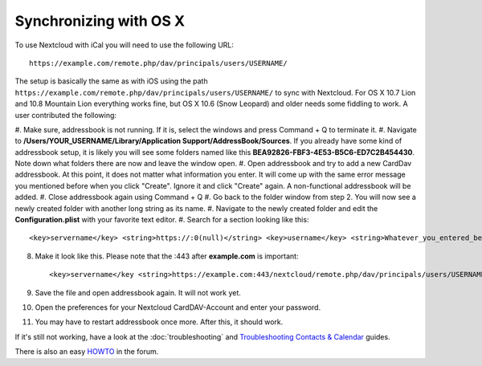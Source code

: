 Synchronizing with OS X
=======================

To use Nextcloud with iCal you will need to use the following URL::

    https://example.com/remote.php/dav/principals/users/USERNAME/

The setup is basically the same as with iOS using the path ``https://example.com/remote.php/dav/principals/users/USERNAME/``
to sync with Nextcloud. For OS X 10.7 Lion and 10.8 Mountain Lion everything works
fine, but OS X 10.6 (Snow Leopard) and older needs some fiddling to work. A user
contributed the following:

#. Make sure, addressbook is not running. If it is, select the windows and press
Command + Q to terminate it.
#. Navigate to **/Users/YOUR\_USERNAME/Library/Application Support/AddressBook/Sources**.
If you already have some kind of addressbook setup, it is likely you will see
some folders named like this **BEA92826-FBF3-4E53-B5C6-ED7C2B454430**.
Note down what folders there are now and leave the window open.
#. Open addressbook and try to add a new CardDav addressbook. At this point, it
does not matter what information you enter. It will come up with the same error
message you mentioned before when you click "Create". Ignore it and click "Create"
again. A non-functional addressbook will be added.
#. Close addressbook again using Command + Q
#. Go back to the folder window from step 2. You will now see a newly created folder
with another long string as its name.
#. Navigate to the newly created folder and edit the **Configuration.plist** with
your favorite text editor.
#. Search for a section looking like this::

    <key>servername</key> <string>https://:0(null)</string> <key>username</key> <string>Whatever_you_entered_before</string>

8. Make it look like this. Please note that the :443 after **example.com** is important::

    <key>servername</key <string>https://example.com:443/nextcloud/remote.php/dav/principals/users/USERNAME</string> <key>username</key <string>username</string>

9. Save the file and open addressbook again. It will not work yet.

10. Open the preferences for your Nextcloud CardDAV-Account and enter your password.

11. You may have to restart addressbook once more. After this, it should work.

If it's still not working, have a look at the :doc:`troubleshooting` and
`Troubleshooting Contacts & Calendar`_ guides.

There is also an easy `HOWTO`_ in the forum.


.. _HOWTO: https://forum.nextcloud.org/viewtopic.php?f=3&t=132
.. _Troubleshooting Contacts & Calendar: https://doc.nextcloud.org/server/9.0/admin_manual/issues/index.html#troubleshooting-contacts-calendar
